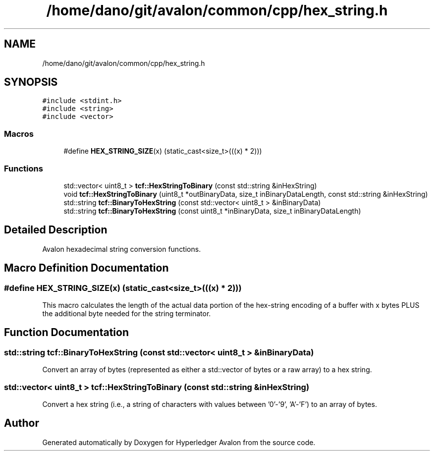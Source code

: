 .TH "/home/dano/git/avalon/common/cpp/hex_string.h" 3 "Wed May 6 2020" "Version 0.5.0.dev1" "Hyperledger Avalon" \" -*- nroff -*-
.ad l
.nh
.SH NAME
/home/dano/git/avalon/common/cpp/hex_string.h
.SH SYNOPSIS
.br
.PP
\fC#include <stdint\&.h>\fP
.br
\fC#include <string>\fP
.br
\fC#include <vector>\fP
.br

.SS "Macros"

.in +1c
.ti -1c
.RI "#define \fBHEX_STRING_SIZE\fP(x)   (static_cast<size_t>(((x) * 2)))"
.br
.in -1c
.SS "Functions"

.in +1c
.ti -1c
.RI "std::vector< uint8_t > \fBtcf::HexStringToBinary\fP (const std::string &inHexString)"
.br
.ti -1c
.RI "void \fBtcf::HexStringToBinary\fP (uint8_t *outBinaryData, size_t inBinaryDataLength, const std::string &inHexString)"
.br
.ti -1c
.RI "std::string \fBtcf::BinaryToHexString\fP (const std::vector< uint8_t > &inBinaryData)"
.br
.ti -1c
.RI "std::string \fBtcf::BinaryToHexString\fP (const uint8_t *inBinaryData, size_t inBinaryDataLength)"
.br
.in -1c
.SH "Detailed Description"
.PP 
Avalon hexadecimal string conversion functions\&. 
.SH "Macro Definition Documentation"
.PP 
.SS "#define HEX_STRING_SIZE(x)   (static_cast<size_t>(((x) * 2)))"
This macro calculates the length of the actual data portion of the hex-string encoding of a buffer with x bytes PLUS the additional byte needed for the string terminator\&. 
.SH "Function Documentation"
.PP 
.SS "std::string tcf::BinaryToHexString (const std::vector< uint8_t > & inBinaryData)"
Convert an array of bytes (represented as either a std::vector of bytes or a raw array) to a hex string\&. 
.SS "std::vector< uint8_t > tcf::HexStringToBinary (const std::string & inHexString)"
Convert a hex string (i\&.e\&., a string of characters with values between '0'-'9', 'A'-'F') to an array of bytes\&. 
.SH "Author"
.PP 
Generated automatically by Doxygen for Hyperledger Avalon from the source code\&.
